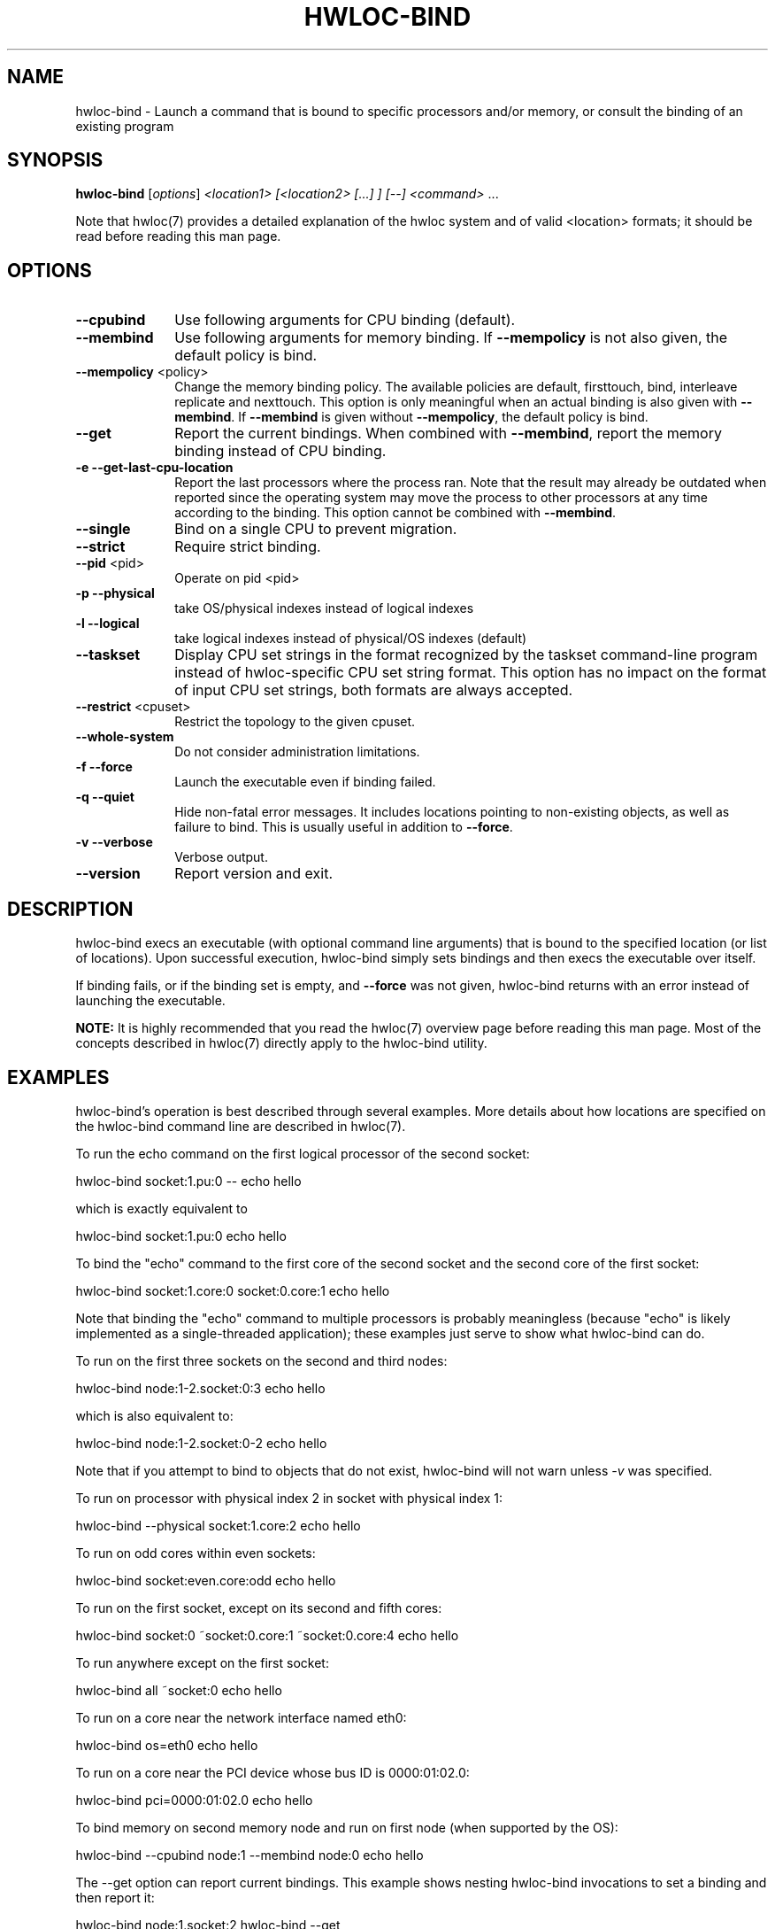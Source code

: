 .\" -*- nroff -*-
.\" Copyright © 2009-2013 Inria.  All rights reserved.
.\" Copyright © 2010 Université of Bordeaux
.\" Copyright © 2009-2010 Cisco Systems, Inc.  All rights reserved.
.\" See COPYING in top-level directory.
.TH HWLOC-BIND "1" "Mar 26, 2014" "1.9" "hwloc"
.SH NAME
hwloc-bind \- Launch a command that is bound to specific processors
and/or memory, or consult the binding of an existing program
.
.\" **************************
.\"    Synopsis Section
.\" **************************
.SH SYNOPSIS
.
.B hwloc-bind
[\fIoptions\fR] \fI<location1> [<location2> [...] ] [--] <command> \fR...
.
.PP
Note that hwloc(7) provides a detailed explanation of the hwloc system
and of valid <location> formats;
it should be read before reading this man page.
.\" **************************
.\"    Options Section
.\" **************************
.SH OPTIONS
.
.TP 10
\fB\-\-cpubind\fR
Use following arguments for CPU binding (default).
.TP
\fB\-\-membind\fR
Use following arguments for memory binding.
If \fB\-\-mempolicy\fR is not also given,
the default policy is bind.
.TP
\fB\-\-mempolicy\fR <policy>
Change the memory binding policy.
The available policies are default, firsttouch, bind, interleave
replicate and nexttouch.
This option is only meaningful when an actual binding is also given
with \fB\-\-membind\fR.
If \fB\-\-membind\fR is given without \fB\-\-mempolicy\fR,
the default policy is bind.
.TP
\fB\-\-get\fR
Report the current bindings.
When combined with \fB\-\-membind\fR, report the memory binding
instead of CPU binding.
.TP
\fB\-e\fR \fB\-\-get-last-cpu-location\fR
Report the last processors where the process ran.
Note that the result may already be outdated when reported since
the operating system may move the process to other processors
at any time according to the binding.
This option cannot be combined with \fB\-\-membind\fR.
.TP
\fB\-\-single\fR
Bind on a single CPU to prevent migration.
.TP
\fB\-\-strict\fR
Require strict binding.
.TP
\fB\-\-pid\fR <pid>
Operate on pid <pid>
.TP
\fB\-p\fR \fB\-\-physical\fR
take OS/physical indexes instead of logical indexes
.TP
\fB\-l\fR \fB\-\-logical\fR
take logical indexes instead of physical/OS indexes (default)
.TP
\fB\-\-taskset\fR
Display CPU set strings in the format recognized by the taskset command-line
program instead of hwloc-specific CPU set string format.
This option has no impact on the format of input CPU set strings,
both formats are always accepted.
.TP
\fB\-\-restrict\fR <cpuset>
Restrict the topology to the given cpuset.
.TP
\fB\-\-whole\-system\fR
Do not consider administration limitations.
.TP
\fB\-f\fR \fB\-\-force\fR
Launch the executable even if binding failed.
.TP
\fB\-q\fR \fB\-\-quiet\fR
Hide non-fatal error messages.
It includes locations pointing to non-existing objects,
as well as failure to bind.
This is usually useful in addition to \fB\-\-force\fR.
.TP
\fB\-v\fR \fB\-\-verbose\fR
Verbose output.
.TP
\fB\-\-version\fR
Report version and exit.
.
.\" **************************
.\"    Description Section
.\" **************************
.SH DESCRIPTION
.
hwloc-bind execs an executable (with optional command line arguments)
that is bound to the specified location (or list of locations).  Upon
successful execution, hwloc-bind simply sets bindings and then execs
the executable over itself.
.
.PP
If binding fails, or if the binding set is empty, and \fB\-\-force\fR
was not given, hwloc-bind returns with an error instead of launching
the executable.
.
.PP
.B NOTE:
It is highly recommended that you read the hwloc(7) overview page
before reading this man page.  Most of the concepts described in
hwloc(7) directly apply to the hwloc-bind utility.
.
.
.\" **************************
.\"    Examples Section
.\" **************************
.SH EXAMPLES
.PP
hwloc-bind's operation is best described through several examples.
More details about how locations are specified on the hwloc-bind
command line are described in hwloc(7).
.
.PP
To run the echo command on the first logical processor of the second
socket:

    hwloc-bind socket:1.pu:0 -- echo hello

which is exactly equivalent to

    hwloc-bind socket:1.pu:0 echo hello

To bind the "echo" command to the first core of the second socket and
the second core of the first socket:

    hwloc-bind socket:1.core:0 socket:0.core:1 echo hello

Note that binding the "echo" command to multiple processors is
probably meaningless (because "echo" is likely implemented as a
single-threaded application); these examples just serve to show what
hwloc-bind can do.
.
.PP
To run on the first three sockets on the second and third nodes:

    hwloc-bind node:1-2.socket:0:3 echo hello

which is also equivalent to:

    hwloc-bind node:1-2.socket:0-2 echo hello

Note that if you attempt to bind to objects that do not exist,
hwloc-bind will not warn unless 
.I -v 
was specified.

To run on processor with physical index 2 in socket with physical index 1:

    hwloc-bind --physical socket:1.core:2 echo hello

To run on odd cores within even sockets:

    hwloc-bind socket:even.core:odd echo hello

To run on the first socket, except on its second and fifth cores:

    hwloc-bind socket:0 ~socket:0.core:1 ~socket:0.core:4 echo hello

To run anywhere except on the first socket:

    hwloc-bind all ~socket:0 echo hello

To run on a core near the network interface named eth0:

    hwloc-bind os=eth0 echo hello

To run on a core near the PCI device whose bus ID is 0000:01:02.0:

    hwloc-bind pci=0000:01:02.0 echo hello

To bind memory on second memory node and run on first node (when supported by the OS):

    hwloc-bind --cpubind node:1 --membind node:0 echo hello

The --get option can report current bindings.  This example shows
nesting hwloc-bind invocations to set a binding and then report it:

    hwloc-bind node:1.socket:2 hwloc-bind --get

On one of the hwloc developer's machines, this example
.
reports "0x00004444,0x44000000".  The mask reported on your machine
may be different.
.
.PP
Locations may also be specified as a hex bit mask (typically generated
by hwloc-calc).  For example:

    hwloc-bind 0x00004444,0x44000000 echo hello
    hwloc-bind `hwloc-calc node:1.socket:2` echo hello

Memory binding may also be reported:

    hwloc-bind --membind node:1 --mempolicy interleave -- hwloc-bind --get --membind

This returns a string describing the memory binding, such as "0x000000f0
(interleave)".  Note that if the system does not contain any NUMA
nodes, the reported string will indicate that the process is bound to
the entire system memory (e.g., "0xf...f").
.SH HINT
If the graphics-enabled lstopo is available, use for instance

    hwloc-bind core:2 -- lstopo --pid 0

to check what the result of your binding command actually is.
lstopo will graphically show where it is bound to by hwloc-bind.
.
.\" **************************
.\"    Return value section
.\" **************************
.SH RETURN VALUE
Upon successful execution, hwloc-bind execs the command over itself.
The return value is therefore whatever the return value of the command
is.
.
.PP
hwloc-bind will return nonzero if any kind of error occurs, such as
(but not limited to): failure to parse the command line, failure to
retrieve process bindings, or lack of a command to execute.
.
.\" **************************
.\"    See also section
.\" **************************
.SH SEE ALSO
.
.ft R
hwloc(7), lstopo(1), hwloc-calc(1), hwloc-distrib(1)
.sp
